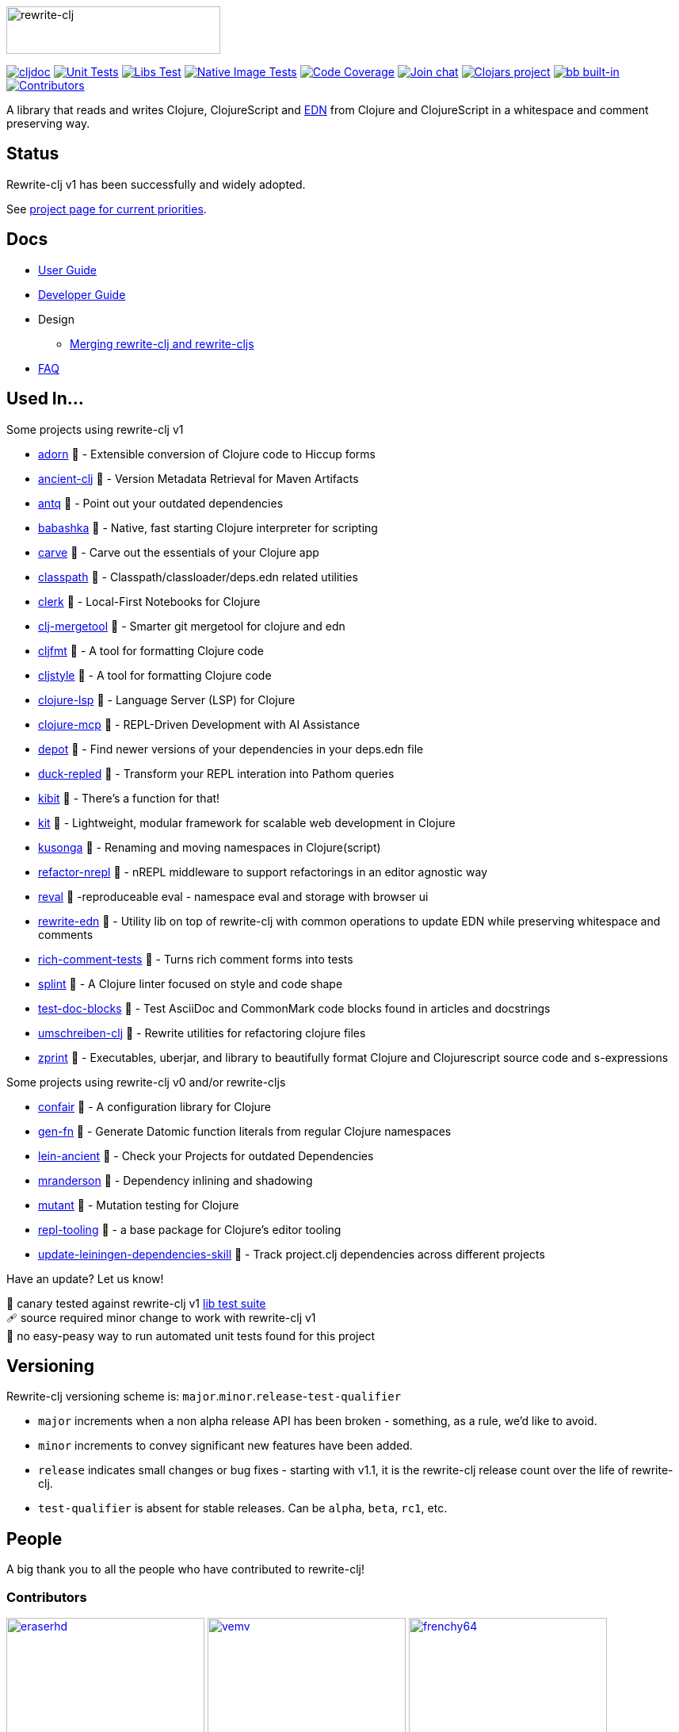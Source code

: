 :notitle:
// num-contributors is updated automatically by doc-readme-update bb task
:num-contributors: 60
:figure-caption!:
:imagesdir: ./doc
:project-src-coords: clj-commons/rewrite-clj
:project-mvn-coords: rewrite-clj/rewrite-clj
:workflow-url: https://github.com/{project-src-coords}/actions/workflows
:canary-tested: 🐥
:canary-needed-patch: 🩹
:not-canary-tested: 📍

image:rewrite-clj-logo.png[rewrite-clj,270,60]

https://cljdoc.org/d/{project-mvn-coords}/CURRENT[image:https://cljdoc.org/badge/{project-mvn-coords}[cljdoc]]
{workflow-url}/unit-test.yml[image:{workflow-url}/unit-test.yml/badge.svg[Unit Tests]]
{workflow-url}/libs-test.yml[image:{workflow-url}/libs-test.yml/badge.svg[Libs Test]]
{workflow-url}/native-image-test.yml[image:{workflow-url}/native-image-test.yml/badge.svg[Native Image Tests]]
https://codecov.io/gh/{project-src-coords}[image:https://codecov.io/gh/{project-src-coords}/branch/main/graph/badge.svg[Code Coverage]]
https://clojurians.slack.com/messages/CHB5Q2XUJ[image:https://img.shields.io/badge/slack-join_chat-brightgreen.svg[Join chat]]
https://clojars.org/rewrite-clj[image:https://img.shields.io/clojars/v/rewrite-clj.svg[Clojars project]]
https://book.babashka.org#badges[image:https://raw.githubusercontent.com/babashka/babashka/master/logo/built-in-badge.svg[bb built-in]]
link:#contributors[image:https://img.shields.io/badge/all_contributors-{num-contributors}-blueviolet.svg?style=flat[Contributors]]

A library that reads and writes Clojure, ClojureScript and https://github.com/edn-format/edn[EDN] from Clojure and ClojureScript in a whitespace and comment preserving way.

== Status

Rewrite-clj v1 has been successfully and widely adopted.

See https://github.com/orgs/clj-commons/projects/1[project page for current priorities].

== Docs

* link:doc/01-user-guide.adoc[User Guide]
* link:doc/02-developer-guide.adoc[Developer Guide]
* Design
** link:doc/design/01-merging-rewrite-clj-and-rewrite-cljs.adoc[Merging rewrite-clj and rewrite-cljs]
* link:doc/03-faq.adoc[FAQ]

[[used-in]]
== Used In...

Some projects using rewrite-clj v1

* https://github.com/fabricate-site/adorn[adorn] {canary-tested} - Extensible conversion of Clojure code to Hiccup forms
* https://github.com/xsc/ancient-clj[ancient-clj] {canary-tested} - Version Metadata Retrieval for Maven Artifacts
* https://github.com/liquidz/antq[antq] {canary-tested} - Point out your outdated dependencies
// we already do sci testing and borkdude runs his own copies of rewrite-clj tests against babashka:
* https://github.com/babashka/babashka[babashka] {not-canary-tested} - Native, fast starting Clojure interpreter for scripting
* https://github.com/borkdude/carve[carve] {canary-tested} - Carve out the essentials of your Clojure app
// classpath has no unit tests:
* https://github.com/lambdaisland/classpath[classpath] {not-canary-tested} - Classpath/classloader/deps.edn related utilities
* https://github.com/nextjournal/clerk[clerk] {canary-tested} - Local-First Notebooks for Clojure
* https://github.com/kurtharriger/clj-mergetool[clj-mergetool] {canary-tested} - Smarter git mergetool for clojure and edn
* https://github.com/weavejester/cljfmt[cljfmt] {canary-tested} - A tool for formatting Clojure code
* https://github.com/greglook/cljstyle[cljstyle] {canary-tested} - A tool for formatting Clojure code
* https://github.com/clojure-lsp/clojure-lsp[clojure-lsp] {canary-tested} - Language Server (LSP) for Clojure
* https://github.com/bhauman/clojure-mcp[clojure-mcp] {canary-tested} - REPL-Driven Development with AI Assistance
* https://github.com/Olical/depot[depot] {canary-tested} - Find newer versions of your dependencies in your deps.edn file
// duck-repled repo is not version tagged:
* https://github.com/mauricioszabo/duck-repled[duck-repled] {not-canary-tested} - Transform your REPL interation into Pathom queries
* https://github.com/jonase/kibit[kibit] {canary-tested} - There's a function for that!
// kit repo is not version tagged:
* https://github.com/kit-clj/kit[kit] {not-canary-tested} - Lightweight, modular framework for scalable web development in Clojure
* https://github.com/FiV0/kusonga[kusonga] {canary-tested} - Renaming and moving namespaces in Clojure(script)
* https://github.com/clojure-emacs/refactor-nrepl[refactor-nrepl] {not-canary-tested} - nREPL middleware to support refactorings in an editor agnostic way
* https://github.com/pink-gorilla/reval[reval] {canary-tested} -reproduceable eval - namespace eval and storage with browser ui
* https://github.com/borkdude/rewrite-edn[rewrite-edn] {canary-tested} - Utility lib on top of rewrite-clj with common operations to update EDN while preserving whitespace and comments
* https://github.com/matthewdowney/rich-comment-tests[rich-comment-tests] {canary-tested} - Turns rich comment forms into tests
* https://github.com/NoahTheDuke/splint[splint] {canary-tested} - A Clojure linter focused on style and code shape
* https://github.com/lread/test-doc-blocks[test-doc-blocks] {canary-tested} - Test AsciiDoc and CommonMark code blocks found in articles and docstrings
* https://github.com/nubank/umschreiben-clj[umschreiben-clj] {canary-tested} - Rewrite utilities for refactoring clojure files
* https://github.com/kkinnear/zprint[zprint] {canary-tested} - Executables, uberjar, and library to beautifully format Clojure and Clojurescript source code and s-expressions

Some projects using rewrite-clj v0 and/or rewrite-cljs

// unit tests (unpatched after clone), at time of this writing, are failing for confair
* https://github.com/magnars/confair[confair] {not-canary-tested} - A configuration library for Clojure
// tests for gen-fn rely on datomic-pro
* https://github.com/ivarref/gen-fn[gen-fn] {not-canary-tested} - Generate Datomic function literals from regular Clojure namespaces
* https://github.com/xsc/lein-ancient[lein-ancient] {canary-tested} - Check your Projects for outdated Dependencies
* https://github.com/benedekfazekas/mranderson[mranderson] {canary-tested} - Dependency inlining and shadowing
* https://github.com/jstepien/mutant[mutant] {canary-tested} - Mutation testing for Clojure
// could not easily figure out how to run tests for repl-tooling:
* https://github.com/mauricioszabo/repl-tooling[repl-tooling] {not-canary-tested} - a base package for Clojure's editor tooling
// tests frequently broken, skipping for now:
* https://github.com/atomist-skills/update-leiningen-dependencies-skill[update-leiningen-dependencies-skill] {not-canary-tested} - Track project.clj dependencies across different projects

Have an update? Let us know!

{canary-tested} [.small]#canary tested against rewrite-clj v1 link:doc/02-developer-guide.adoc#libs-test[lib test suite]# +
{canary-needed-patch} [.small]#source required minor change to work with rewrite-clj v1# +
{not-canary-tested} [.small]#no easy-peasy way to run automated unit tests found for this project#

== Versioning

Rewrite-clj versioning scheme is: `major`.`minor`.`release`-`test-qualifier`

* `major` increments when a non alpha release API has been broken - something, as a rule, we'd like to avoid.
* `minor` increments to convey significant new features have been added.
* `release` indicates small changes or bug fixes - starting with v1.1, it is the rewrite-clj release count over the life of rewrite-clj.
* `test-qualifier` is absent for stable releases.
Can be `alpha`, `beta`, `rc1`, etc.

[[contributors]]
== People

A big thank you to all the people who have contributed to rewrite-clj!

=== Contributors
// Contributors updated by script, do not edit
// AUTO-GENERATED:CONTRIBUTORS-START
:imagesdir: ./doc/generated/contributors
[.float-group]
--
image:eraserhd.png[eraserhd,role="left",width=250,link="https://github.com/eraserhd"]
image:vemv.png[vemv,role="left",width=250,link="https://github.com/vemv"]
image:frenchy64.png[frenchy64,role="left",width=250,link="https://github.com/frenchy64"]
image:kkinnear.png[kkinnear,role="left",width=250,link="https://github.com/kkinnear"]
image:mainej.png[mainej,role="left",width=250,link="https://github.com/mainej"]
image:plexus.png[plexus,role="left",width=250,link="https://github.com/plexus"]
image:slipset.png[slipset,role="left",width=250,link="https://github.com/slipset"]
image:sogaiu.png[sogaiu,role="left",width=250,link="https://github.com/sogaiu"]
image:bbatsov.png[bbatsov,role="left",width=250,link="https://github.com/bbatsov"]
image:danielcompton.png[danielcompton,role="left",width=250,link="https://github.com/danielcompton"]
image:ericdallo.png[ericdallo,role="left",width=250,link="https://github.com/ericdallo"]
image:FiV0.png[FiV0,role="left",width=250,link="https://github.com/FiV0"]
image:jespera.png[jespera,role="left",width=250,link="https://github.com/jespera"]
image:NoahTheDuke.png[NoahTheDuke,role="left",width=250,link="https://github.com/NoahTheDuke"]
image:PEZ.png[PEZ,role="left",width=250,link="https://github.com/PEZ"]
image:snoe.png[snoe,role="left",width=250,link="https://github.com/snoe"]
image:AndreaCrotti.png[AndreaCrotti,role="left",width=250,link="https://github.com/AndreaCrotti"]
image:anmonteiro.png[anmonteiro,role="left",width=250,link="https://github.com/anmonteiro"]
image:arrdem.png[arrdem,role="left",width=250,link="https://github.com/arrdem"]
image:awb99.png[awb99,role="left",width=250,link="https://github.com/awb99"]
image:bobbicodes.png[bobbicodes,role="left",width=250,link="https://github.com/bobbicodes"]
image:brian-dawn.png[brian-dawn,role="left",width=250,link="https://github.com/brian-dawn"]
image:conao3.png[conao3,role="left",width=250,link="https://github.com/conao3"]
image:doby162.png[doby162,role="left",width=250,link="https://github.com/doby162"]
image:drorbemet.png[drorbemet,role="left",width=250,link="https://github.com/drorbemet"]
image:expez.png[expez,role="left",width=250,link="https://github.com/expez"]
image:fazzone.png[fazzone,role="left",width=250,link="https://github.com/fazzone"]
image:ferdinand-beyer.png[ferdinand-beyer,role="left",width=250,link="https://github.com/ferdinand-beyer"]
image:green-coder.png[green-coder,role="left",width=250,link="https://github.com/green-coder"]
image:guoyongxin.png[guoyongxin,role="left",width=250,link="https://github.com/guoyongxin"]
image:ikappaki.png[ikappaki,role="left",width=250,link="https://github.com/ikappaki"]
image:immoh.png[immoh,role="left",width=250,link="https://github.com/immoh"]
image:ivarref.png[ivarref,role="left",width=250,link="https://github.com/ivarref"]
image:luxbock.png[luxbock,role="left",width=250,link="https://github.com/luxbock"]
image:martinklepsch.png[martinklepsch,role="left",width=250,link="https://github.com/martinklepsch"]
image:matanox.png[matanox,role="left",width=250,link="https://github.com/matanox"]
image:mhuebert.png[mhuebert,role="left",width=250,link="https://github.com/mhuebert"]
image:mikekap.png[mikekap,role="left",width=250,link="https://github.com/mikekap"]
image:mjayprateek.png[mjayprateek,role="left",width=250,link="https://github.com/mjayprateek"]
image:mrkam2.png[mrkam2,role="left",width=250,link="https://github.com/mrkam2"]
image:msgodf.png[msgodf,role="left",width=250,link="https://github.com/msgodf"]
image:mynomoto.png[mynomoto,role="left",width=250,link="https://github.com/mynomoto"]
image:optevo.png[optevo,role="left",width=250,link="https://github.com/optevo"]
image:p4ulcristian.png[p4ulcristian,role="left",width=250,link="https://github.com/p4ulcristian"]
image:rfhayashi.png[rfhayashi,role="left",width=250,link="https://github.com/rfhayashi"]
image:rgkirch.png[rgkirch,role="left",width=250,link="https://github.com/rgkirch"]
image:RickMoynihan.png[RickMoynihan,role="left",width=250,link="https://github.com/RickMoynihan"]
image:SevereOverfl0w.png[SevereOverfl0w,role="left",width=250,link="https://github.com/SevereOverfl0w"]
image:shaunlebron.png[shaunlebron,role="left",width=250,link="https://github.com/shaunlebron"]
image:shaunxcode.png[shaunxcode,role="left",width=250,link="https://github.com/shaunxcode"]
image:shmish111.png[shmish111,role="left",width=250,link="https://github.com/shmish111"]
image:stathissideris.png[stathissideris,role="left",width=250,link="https://github.com/stathissideris"]
image:swannodette.png[swannodette,role="left",width=250,link="https://github.com/swannodette"]
image:theronic.png[theronic,role="left",width=250,link="https://github.com/theronic"]
image:weavejester.png[weavejester,role="left",width=250,link="https://github.com/weavejester"]
image:zcaudate.png[zcaudate,role="left",width=250,link="https://github.com/zcaudate"]
--
// AUTO-GENERATED:CONTRIBUTORS-END

=== Founders
// Founders updated by script, do not edit
// AUTO-GENERATED:FOUNDERS-START
:imagesdir: ./doc/generated/contributors
[.float-group]
--
image:rundis.png[rundis,role="left",width=250,link="https://github.com/rundis"]
image:xsc.png[xsc,role="left",width=250,link="https://github.com/xsc"]
--
// AUTO-GENERATED:FOUNDERS-END

=== Current maintainers
// Maintainers updated by script, do not edit
// AUTO-GENERATED:MAINTAINERS-START
:imagesdir: ./doc/generated/contributors
[.float-group]
--
image:borkdude.png[borkdude,role="left",width=250,link="https://github.com/borkdude"]
image:lread.png[lread,role="left",width=250,link="https://github.com/lread"]
--
// AUTO-GENERATED:MAINTAINERS-END

== link:CHANGELOG.adoc[Changes]

== Licences
We honor the original MIT license from link:LICENSE[rewrite-clj v0].

Code has been merged/adapted from:

* https://github.com/clj-commons/rewrite-cljs/blob/master/LICENSE[rewrite-cljs which has an MIT license]
* https://github.com/clojure/clojure/blob/master/src/clj/clojure/zip.clj[clojure zip] which is covered by https://clojure.org/community/license[Eclipse Public License 1.0]
